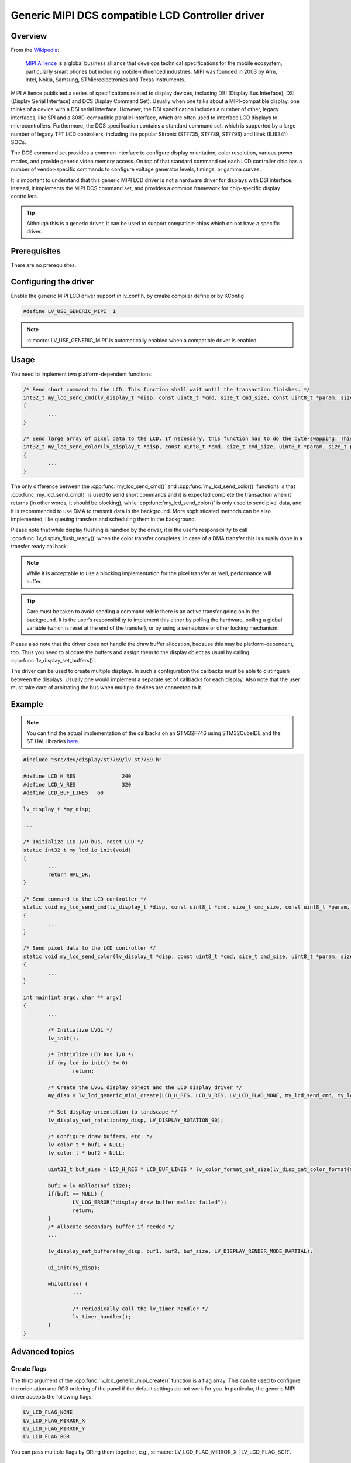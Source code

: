 =================================================
Generic MIPI DCS compatible LCD Controller driver
=================================================

Overview
-------------

From the `Wikipedia <https://en.wikipedia.org/wiki/MIPI_Alliance>`__:

	`MIPI Allience <https://www.mipi.org/>`__ is a global business alliance that develops technical specifications
	for the mobile ecosystem, particularly smart phones but including mobile-influenced industries. MIPI was founded in 2003 by Arm, Intel, Nokia, Samsung,
	STMicroelectronics and Texas Instruments.

MIPI Allience published a series of specifications related to display devices, including DBI (Display Bus Interface), DSI (Display Serial Interface) and DCS
Display Command Set). Usually when one talks about a MIPI-compatible display, one thinks of a device with a DSI serial interface. However, the DBI specification
includes a number of other, legacy interfaces, like SPI and a 8080-compatible parallel interface, which are often used to interface LCD displays to microcontrollers.
Furthermore, the DCS specification contains a standard command set, which is supported by a large number of legacy TFT LCD controllers, including the popular Sitronix
(ST7735, ST7789, ST7796) and Ilitek (ILI9341) SOCs.

The DCS command set provides a common interface to configure display orientation, color resolution, various power modes, and provide generic video memory access. On top
of that standard command set each LCD controller chip has a number of vendor-specific commands to configure voltage generator levels, timings, or gamma curves.

It is important to understand that this generic MIPI LCD driver is not a hardware driver for displays with DSI interface. Instead, it implements the MIPI DCS command
set, and provides a common framework for chip-specific display controllers.

.. tip::
	Although this is a generic driver, it can be used to support compatible chips which do not have a specific driver.


Prerequisites
-------------

There are no prerequisites.

Configuring the driver
----------------------

Enable the generic MIPI LCD driver support in lv_conf.h, by cmake compiler define or by KConfig

.. code:: c

	#define LV_USE_GENERIC_MIPI  1

.. note::
	:c:macro:`LV_USE_GENERIC_MIPI` is automatically enabled when a compatible driver is enabled.

Usage
-----

You need to implement two platform-dependent functions:

.. code:: c

	/* Send short command to the LCD. This function shall wait until the transaction finishes. */
	int32_t my_lcd_send_cmd(lv_display_t *disp, const uint8_t *cmd, size_t cmd_size, const uint8_t *param, size_t param_size)
	{
		...
	}

	/* Send large array of pixel data to the LCD. If necessary, this function has to do the byte-swapping. This function can do the transfer in the background. */
	int32_t my_lcd_send_color(lv_display_t *disp, const uint8_t *cmd, size_t cmd_size, uint8_t *param, size_t param_size)
	{
		...
	}

The only difference between the :cpp:func:`my_lcd_send_cmd()` and :cpp:func:`my_lcd_send_color()` functions is that :cpp:func:`my_lcd_send_cmd()` is used to send short commands and it is expected
complete the transaction when it returns (in other words, it should be blocking), while :cpp:func:`my_lcd_send_color()` is only used to send pixel data, and it is recommended to use
DMA to transmit data in the background. More sophisticated methods can be also implemented, like queuing transfers and scheduling them in the background.

Please note that while display flushing is handled by the driver, it is the user's responsibility to call :cpp:func:`lv_display_flush_ready()`
when the color transfer completes. In case of a DMA transfer this is usually done in a transfer ready callback.

.. note::
	While it is acceptable to use a blocking implementation for the pixel transfer as well, performance will suffer.

.. tip::
	Care must be taken to avoid sending a command while there is an active transfer going on in the background. It is the user's responsibility to implement this either
	by polling the hardware, polling a global variable (which is reset at the end of the transfer), or by using a semaphore or other locking mechanism.

Please also note that the driver does not handle the draw buffer allocation, because this may be platform-dependent, too. Thus you need to allocate the buffers and assign them
to the display object as usual by calling :cpp:func:`lv_display_set_buffers()`.

The driver can be used to create multiple displays. In such a configuration the callbacks must be able to distinguish between the displays. Usually one would
implement a separate set of callbacks for each display. Also note that the user must take care of arbitrating the bus when multiple devices are connected to it.

Example
-------

.. note::
	You can find the actual implementation of the callbacks on an STM32F746 using STM32CubeIDE and the ST HAL libraries
	`here <https://github.com/lvgl/lvgl/doc/integration/drivers/display/lcd_stm32_hal.rst>`__.

.. code:: c

	#include "src/dev/display/st7789/lv_st7789.h"

	#define LCD_H_RES		240
	#define LCD_V_RES		320
	#define LCD_BUF_LINES	60

	lv_display_t *my_disp;

	...

	/* Initialize LCD I/O bus, reset LCD */
	static int32_t my_lcd_io_init(void)
	{
		...
		return HAL_OK;
	}

	/* Send command to the LCD controller */
	static void my_lcd_send_cmd(lv_display_t *disp, const uint8_t *cmd, size_t cmd_size, const uint8_t *param, size_t param_size)
	{
		...
	}

	/* Send pixel data to the LCD controller */
	static void my_lcd_send_color(lv_display_t *disp, const uint8_t *cmd, size_t cmd_size, uint8_t *param, size_t param_size)
	{
		...
	}

	int main(int argc, char ** argv)
	{
		...

		/* Initialize LVGL */
		lv_init();

		/* Initialize LCD bus I/O */
		if (my_lcd_io_init() != 0)
			return;

		/* Create the LVGL display object and the LCD display driver */
		my_disp = lv_lcd_generic_mipi_create(LCD_H_RES, LCD_V_RES, LV_LCD_FLAG_NONE, my_lcd_send_cmd, my_lcd_send_color);

		/* Set display orientation to landscape */
		lv_display_set_rotation(my_disp, LV_DISPLAY_ROTATION_90);

		/* Configure draw buffers, etc. */
		lv_color_t * buf1 = NULL;
		lv_color_t * buf2 = NULL;

		uint32_t buf_size = LCD_H_RES * LCD_BUF_LINES * lv_color_format_get_size(lv_disp_get_color_format(my_disp));

		buf1 = lv_malloc(buf_size);
		if(buf1 == NULL) {
			LV_LOG_ERROR("display draw buffer malloc failed");
			return;
		}
		/* Allocate secondary buffer if needed */
		...

		lv_display_set_buffers(my_disp, buf1, buf2, buf_size, LV_DISPLAY_RENDER_MODE_PARTIAL);

		ui_init(my_disp);

		while(true) {
			...

			/* Periodically call the lv_timer handler */
			lv_timer_handler();
		}
	}

Advanced topics
---------------

Create flags
^^^^^^^^^^^^

The third argument of the :cpp:func:`lv_lcd_generic_mipi_create()` function is a flag array. This can be used to configure the orientation and RGB ordering of the panel if the
default settings do not work for you. In particular, the generic MIPI driver accepts the following flags:

.. code:: c

	LV_LCD_FLAG_NONE
	LV_LCD_FLAG_MIRROR_X
	LV_LCD_FLAG_MIRROR_Y
	LV_LCD_FLAG_BGR

You can pass multiple flags by ORing them together, e.g., :c:macro:`LV_LCD_FLAG_MIRROR_X | LV_LCD_FLAG_BGR`.

Custom command lists
^^^^^^^^^^^^^^^^^^^^

While the chip-specific drivers do their best to initialize the LCD controller correctly, it is possible, that different TFT panels need different configurations.
In particular a correct gamma setup is crucial for good color reproduction. Unfortunately, finding a good set of parameters is not easy. Usually the manufacturer
of the panel provides some example code with recommended register settings.

You can use the ``my_lcd_send_cmd()`` function to send an arbitrary command to the LCD controller. However, to make it easier to send a large number of parameters
the generic MIPI driver supports sending a custom command list to the controller. The commands must be put into a 'uint8_t' array:

.. code:: c

	static const uint8_t init_cmd_list[] = {
		<command 1>, <number of parameters>, <parameter 1>, ... <parameter N>,
		<command 2>, <number of parameters>, <parameter 1>, ... <parameter N>,
		...
		LV_LCD_CMD_DELAY_MS, LV_LCD_CMD_EOF		/* terminate list: this is required! */
	};

	...

	lv_lcd_generic_mipi_send_cmd_list(my_disp, init_cmd_list);

You can add a delay between the commands by using the pseudo-command ``LV_LCD_CMD_DELAY_MS``, which must be followed by the delay given in 10ms units.
To terminate the command list you must use a delay with a value of ``LV_LCD_CMD_EOF``, as shown above.

See an actual example of sending a command list `here <https://github.com/lvgl/lvgl/src/dev/display/st7789/lv_st7789.c>`__.
